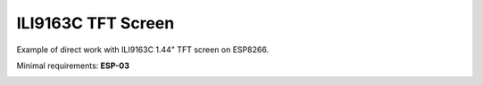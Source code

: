 ILI9163C TFT Screen
===================

Example of direct work with ILI9163C 1.44" TFT screen on ESP8266.

Minimal requirements: **ESP-03**

.. image:: ili9163c.jpg
   :height: 192px

